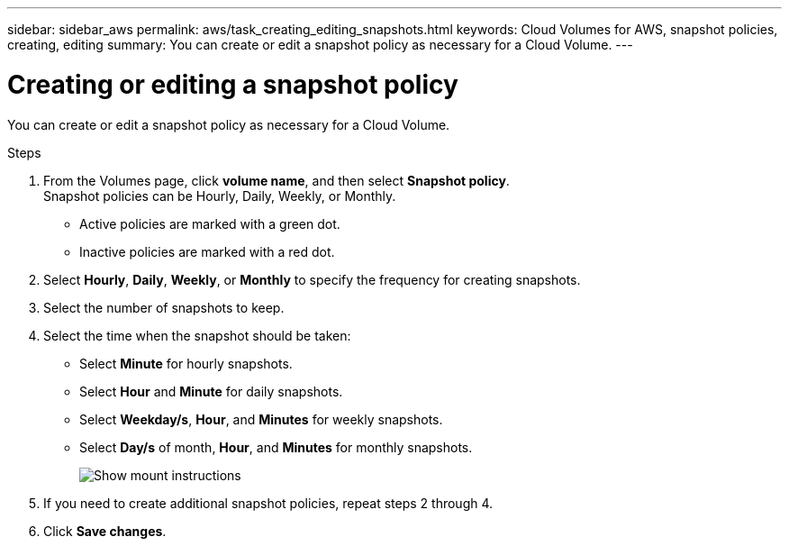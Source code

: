 ---
sidebar: sidebar_aws
permalink: aws/task_creating_editing_snapshots.html
keywords: Cloud Volumes for AWS, snapshot policies, creating, editing
summary: You can create or edit a snapshot policy as necessary for a Cloud Volume.
---

= Creating or editing a snapshot policy
:toc: macro
:hardbreaks:
:nofooter:
:icons: font
:linkattrs:
:imagesdir: ./media/


[.lead]
You can create or edit a snapshot policy as necessary for a Cloud Volume.

.Steps
. From the Volumes page, click *volume name*, and then select *Snapshot policy*.
Snapshot policies can be Hourly, Daily, Weekly, or Monthly.
+
* Active policies are marked with a green dot.
* Inactive policies are marked with a red dot.

. Select *Hourly*, *Daily*, *Weekly*, or *Monthly* to specify the frequency for creating snapshots.
. Select the number of snapshots to keep.
. Select the time when the snapshot should be taken:
+
* Select *Minute* for hourly snapshots.
* Select *Hour* and *Minute* for daily snapshots.
* Select *Weekday/s*, *Hour*, and *Minutes* for weekly snapshots.
* Select *Day/s* of month, *Hour*, and *Minutes* for monthly snapshots.
+
image:diagram_snapshot_policy_1.png[Show mount instructions]

. If you need to create additional snapshot policies, repeat steps 2 through 4.

. Click *Save changes*.
